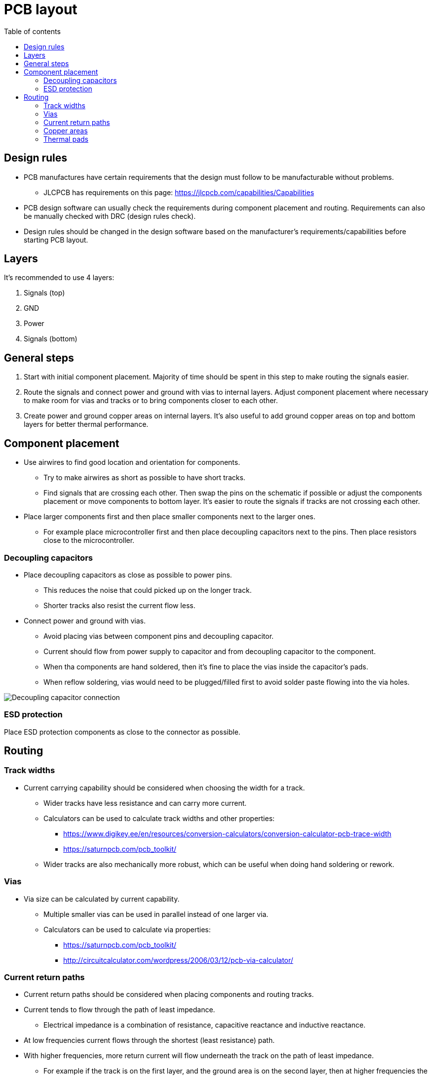 :toc:
:toclevels: 2
:toc-title: Table of contents

= PCB layout

== Design rules

* PCB manufactures have certain requirements that the design must follow to be manufacturable without problems.
** JLCPCB has requirements on this page: https://jlcpcb.com/capabilities/Capabilities
* PCB design software can usually check the requirements during component placement and routing.
Requirements can also be manually checked with DRC (design rules check).
* Design rules should be changed in the design software based on the manufacturer's requirements/capabilities before starting PCB layout.

== Layers

It's recommended to use 4 layers:

. Signals (top)
. GND
. Power
. Signals (bottom)

== General steps

. Start with initial component placement.
Majority of time should be spent in this step to make routing the signals easier.
. Route the signals and connect power and ground with vias to internal layers.
Adjust component placement where necessary to make room for vias and tracks or to bring components closer to each other.
. Create power and ground copper areas on internal layers.
It's also useful to add ground copper areas on top and bottom layers for better thermal performance.

== Component placement

* Use airwires to find good location and orientation for components.
** Try to make airwires as short as possible to have short tracks.
** Find signals that are crossing each other.
Then swap the pins on the schematic if possible or adjust the components placement or move components to bottom layer.
It's easier to route the signals if tracks are not crossing each other.
* Place larger components first and then place smaller components next to the larger ones.
** For example place microcontroller first and then place decoupling capacitors next to the pins.
Then place resistors close to the microcontroller.

=== Decoupling capacitors

* Place decoupling capacitors as close as possible to power pins.
** This reduces the noise that could picked up on the longer track.
** Shorter tracks also resist the current flow less.
* Connect power and ground with vias.
** Avoid placing vias between component pins and decoupling capacitor.
** Current should flow from power supply to capacitor and from decoupling capacitor to the component.
** When tha components are hand soldered, then it's fine to place the vias inside the capacitor's pads.
** When reflow soldering, vias would need to be plugged/filled first to avoid solder paste flowing into the via holes.

image::../images/pcb_layout_decoupling_capacitor.png[Decoupling capacitor connection]

=== ESD protection

Place ESD protection components as close to the connector as possible.

== Routing

=== Track widths

* Current carrying capability should be considered when choosing the width for a track.
** Wider tracks have less resistance and can carry more current.
** Calculators can be used to calculate track widths and other properties:
*** https://www.digikey.ee/en/resources/conversion-calculators/conversion-calculator-pcb-trace-width
*** https://saturnpcb.com/pcb_toolkit/
** Wider tracks are also mechanically more robust, which can be useful when doing hand soldering or rework.

=== Vias

* Via size can be calculated by current capability.
** Multiple smaller vias can be used in parallel instead of one larger via.
** Calculators can be used to calculate via properties:
*** https://saturnpcb.com/pcb_toolkit/
*** http://circuitcalculator.com/wordpress/2006/03/12/pcb-via-calculator/

=== Current return paths

* Current return paths should be considered when placing components and routing tracks.
* Current tends to flow through the path of least impedance.
** Electrical impedance is a combination of resistance, capacitive reactance and inductive reactance.
* At low frequencies current flows through the shortest (least resistance) path.
* With higher frequencies, more return current will flow underneath the track on the path of least impedance.
** For example if the track is on the first layer, and the ground area is on the second layer,
then at higher frequencies the return current tends to flow through the ground area below the track on the first layer.
* Area enclosed with forward and return current is called current loop.
** Larger current loops create more noise.
** Loop area should be minimized by placing components close to each other, using short tracks
and making sure the return current can flow through the path of least impedance.

More information:

* link:https://resources.altium.com/p/what-return-current-path-pcb[]
* link:https://www.maximintegrated.com/en/design/technical-documents/tutorials/5/5450.html[]

=== Copper areas

* Copper areas (polygon pour) can be used to connect nets (ground, power, motor driver outputs)
that carry higher currents.
* Avoid creating large gaps in ground planes by placing vias close to each other.
** Current has to flow around the gaps which can create larger current loops.

image::../images/pcb_layout_vias_gap.png[Gap from vias]

=== Thermal pads

Connect thermal pads to the ground copper areas with multiple vias.

image::../images/pcb_layout_thermal_pad_vias.png[Thermal pad vias]